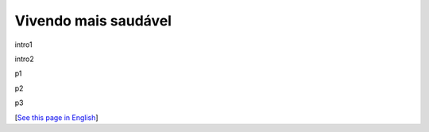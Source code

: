 Vivendo mais saudável
=====================



.. tags: offtopic-br

.. date: 2025-04-30 00:43:35

intro1

intro2

.. read_more

p1

p2

p3

[`See this page in English`_]

.. _`See this page in English`: /post/living-healthier
